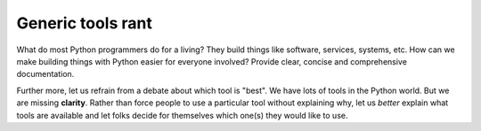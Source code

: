 Generic tools rant
------------------

What do most Python programmers do for a living? They build things like software, services, systems, etc. How can we make building things with Python easier for everyone involved? Provide clear, concise and comprehensive documentation.

Further more, let us refrain from a debate about which tool is "best". We have lots of tools in the Python world. But we are missing **clarity**. Rather than force people to use a particular tool without explaining why, let us *better* explain what tools are available and let folks decide for themselves which one(s) they would like to use.
